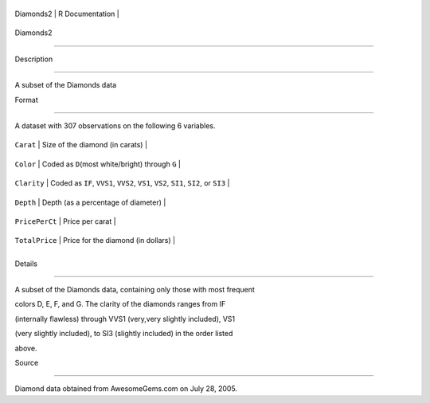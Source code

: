 +-------------+-------------------+
| Diamonds2   | R Documentation   |
+-------------+-------------------+

Diamonds2
---------

Description
~~~~~~~~~~~

A subset of the Diamonds data

Format
~~~~~~

A dataset with 307 observations on the following 6 variables.

+------------------+---------------------------------------------------------------------------------------+
| ``Carat``        | Size of the diamond (in carats)                                                       |
+------------------+---------------------------------------------------------------------------------------+
| ``Color``        | Coded as ``D``\ (most white/bright) through ``G``                                     |
+------------------+---------------------------------------------------------------------------------------+
| ``Clarity``      | Coded as ``IF``, ``VVS1``, ``VVS2``, ``VS1``, ``VS2``, ``SI1``, ``SI2``, or ``SI3``   |
+------------------+---------------------------------------------------------------------------------------+
| ``Depth``        | Depth (as a percentage of diameter)                                                   |
+------------------+---------------------------------------------------------------------------------------+
| ``PricePerCt``   | Price per carat                                                                       |
+------------------+---------------------------------------------------------------------------------------+
| ``TotalPrice``   | Price for the diamond (in dollars)                                                    |
+------------------+---------------------------------------------------------------------------------------+
+------------------+---------------------------------------------------------------------------------------+

Details
~~~~~~~

A subset of the Diamonds data, containing only those with most frequent
colors D, E, F, and G. The clarity of the diamonds ranges from IF
(internally flawless) through VVS1 (very,very slightly included), VS1
(very slightly included), to SI3 (slightly included) in the order listed
above.

Source
~~~~~~

Diamond data obtained from AwesomeGems.com on July 28, 2005.
